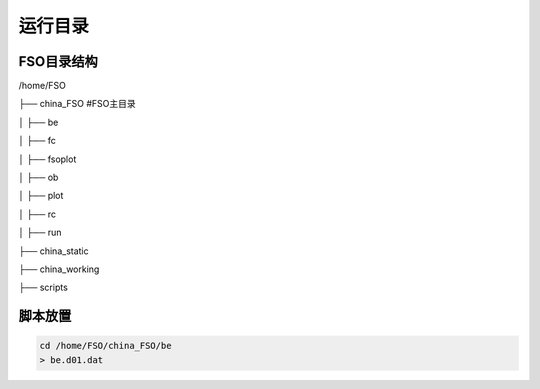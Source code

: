 #############
运行目录
#############

FSO目录结构
------------------

/home/FSO

├── china_FSO   #FSO主目录

│   ├── be   

│   ├── fc    

│   ├── fsoplot  

│   ├── ob  

│   ├── plot  

│   ├── rc  

│   ├── run  

├── china_static

├── china_working 

├── scripts

脚本放置
------------------
  
.. code-block:: bash
 
      cd /home/FSO/china_FSO/be
      > be.d01.dat
      
.. code-block:: bash
      cd /home/FSO/china_FSO/fsoplot
      > data2pg.py 
        drawfso.py 
        drawlev.py 
        drawmap.py 
        drawvar.py 
        drawvarlev.py   
        sql.py 
        timepath.py 
        chn.ncl 
        fso.ncl 
        map.ncl 
        var.ncl 
        varmap.ncl
        
.. code-block:: bash 
      cd /home/FSO/china_FSO/run
      >wrapper_run_fso_v3.4.ksh
.. code-block:: bash
      cd /home/FSO/china_static
      > namelist.input 
        namelist.wps
        namelist.obsproc
        geo_em.d01.nc
        Vtable.GFS
        Vtable.GFS_0p5
        QNWFA_QNIFA_Monthly_GFS
        obserr.txt
.. code-block:: bash
      cd /home/FSO/scripts
      >fso_2pg.py 
       fso_adj.py 
       fso_2pg.py 
       fso_check_ana.py 
       fso_check_icbc.py 
       fso_check_obs.py
       fso_da.py 
       fso_err.py 
       fso_forcing.py 
       fso_impact.py 
       fso_nl.py 
       fso_plot.py
       china_common.py
       wrf_check_gfs.py 
       wrf_obsproc.py 
       wrf_prod.py 
       wrf_real_ana.py 
       wrf_real_icbc.py 
       wrf_wps.py
        
 
   
